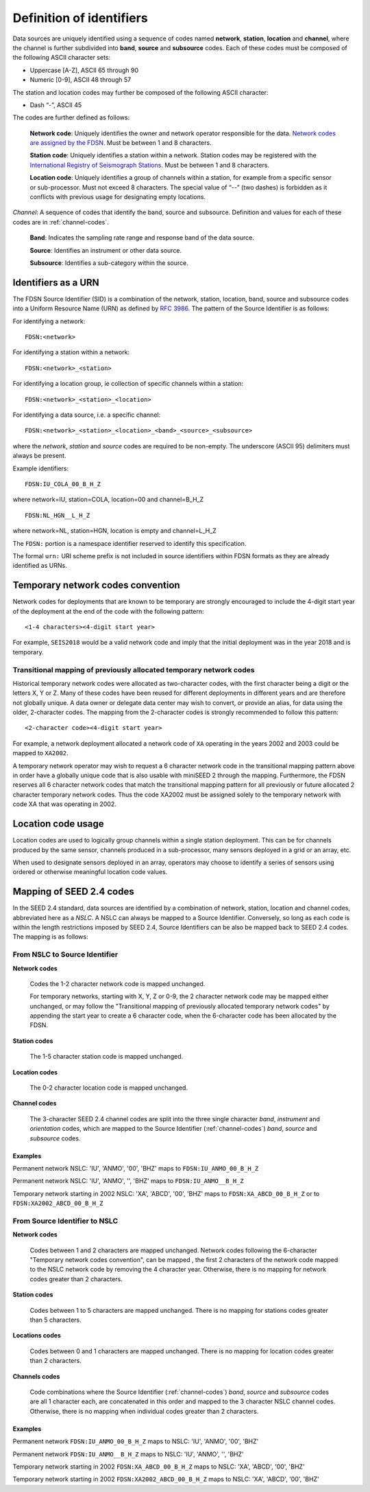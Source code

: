 .. vim: syntax=rst

=========================
Definition of identifiers
=========================

Data sources are uniquely identified using a sequence of codes named
**network**, **station**, **location** and **channel**, where the
channel is further subdivided into **band**, **source** and
**subsource** codes. Each of these codes must be composed of the
following ASCII character sets:

-  Uppercase [A-Z], ASCII 65 through 90
-  Numeric [0-9], ASCII 48 through 57

The station and location codes may further be composed of the following
ASCII character:

-  Dash “-”, ASCII 45

The codes are further defined as follows:

   **Network code**: Uniquely identifies the owner and network operator
   responsible for the data. `Network codes are assigned by the FDSN`_.
   Must be between 1 and 8 characters.

   **Station code**: Uniquely identifies a station within a
   network. Station codes may be registered with the `International
   Registry of Seismograph Stations`_.  Must be between 1 and 8
   characters.

   **Location code**: Uniquely identifies a group of channels within a
   station, for example from a specific sensor or sub-processor. Must
   not exceed 8 characters. The special value of “--” (two dashes) is
   forbidden as it conflicts with previous usage for designating empty locations.

*Channel*: A sequence of codes that identify the band, source and
subsource. Definition and values for each of these codes are in
:ref:`channel-codes`.

    **Band**: Indicates the sampling rate range and response band of
    the data source.

    **Source**: Identifies an instrument or other data source.

    **Subsource**: Identifies a sub-category within the source.


Identifiers as a URN
--------------------

The FDSN Source Identifier (SID) is a combination of the network, station,
location, band, source and subsource codes into a Uniform Resource Name
(URN) as defined by `RFC 3986 <https://www.ietf.org/rfc/rfc3986>`_.
The pattern of the Source Identifier is as follows:

For identifying a network:

::

   FDSN:<network>

For identifying a station within a network:

::

   FDSN:<network>_<station>

For identifying a location group, ie collection of specific channels within a station:

::

   FDSN:<network>_<station>_<location>

For identifying a data source, i.e. a specific channel:

::

   FDSN:<network>_<station>_<location>_<band>_<source>_<subsource>

where the `network`, `station` and `source` codes are required to be
non-empty. The underscore (ASCII 95) delimiters must always be present.

Example identifiers:

::

   FDSN:IU_COLA_00_B_H_Z

where network=IU, station=COLA, location=00 and channel=B_H_Z

::

   FDSN:NL_HGN__L_H_Z

where network=NL, station=HGN, location is empty and channel=L_H_Z

The ``FDSN:`` portion is a namespace identifier reserved to identify this
specification.

The formal ``urn:`` URI scheme prefix is not included in source
identifiers within FDSN formats as they are already identified as
URNs.

Temporary network codes convention
----------------------------------

Network codes for deployments that are known to be temporary are
strongly encouraged to include the 4-digit start year of the deployment
at the end of the code with the following pattern:

::

   <1-4 characters><4-digit start year>

For example, ``SEIS2018`` would be a valid network code and imply that the
initial deployment was in the year 2018 and is temporary.

Transitional mapping of previously allocated temporary network codes
^^^^^^^^^^^^^^^^^^^^^^^^^^^^^^^^^^^^^^^^^^^^^^^^^^^^^^^^^^^^^^^^^^^^

Historical temporary network codes were allocated as two-character
codes, with the first character being a digit or the letters X, Y or Z.
Many of these codes have been reused for different deployments in
different years and are therefore not globally unique. A data owner or
delegate data center may wish to convert, or provide an alias, for data
using the older, 2-character codes. The mapping from the 2-character
codes is strongly recommended to follow this pattern:

::

   <2-character code><4-digit start year>

For example, a network deployment allocated a network code of ``XA``
operating in the years 2002 and 2003 could be mapped to ``XA2002``.

A temporary network operator may wish to request a 6 character network
code in the transitional mapping pattern above in order have a
globally unique code that is also usable with miniSEED 2 through the
mapping. Furthermore, the FDSN reserves all 6 character network
codes that match the transitional mapping pattern for all previously
or future allocated 2 character temporary network codes. Thus the code
XA2002 must be assigned solely to the temporary network with code XA
that was operating in 2002.

Location code usage
-------------------

Location codes are used to logically group channels within a single
station deployment. This can be for channels produced by the same
sensor, channels produced in a sub-processor, many sensors deployed in a
grid or an array, etc.

When used to designate sensors deployed in an array, operators may
choose to identify a series of sensors using ordered or otherwise
meaningful location code values.

.. _Network codes are assigned by the FDSN: http://www.fdsn.org/networks/
.. _International Registry of Seismograph Stations: http://www.isc.ac.uk/registries/

Mapping of SEED 2.4 codes
-------------------------

In the SEED 2.4 standard, data sources are identified by a combination
of network, station, location and channel codes, abbreviated here as a
`NSLC`. A NSLC can always be mapped to a Source
Identifier. Conversely, so long as each code is within the length
restrictions imposed by SEED 2.4, Source Identifiers can be also be
mapped back to SEED 2.4 codes. The mapping is as follows:

From NSLC to Source Identifier
^^^^^^^^^^^^^^^^^^^^^^^^^^^^^^

**Network codes**

  Codes the 1-2 character network code is mapped unchanged.

  For temporary networks, starting with X, Y, Z or 0-9, the 2
  character network code may be mapped either unchanged, or may follow
  the "Transitional mapping of previously allocated temporary network
  codes" by appending the start year to create a 6 character code,
  when the 6-character code has been allocated by the FDSN.

**Station codes**

  The 1-5 character station code is mapped unchanged.

**Location codes**

  The 0-2 character location code is mapped unchanged.

**Channel codes**

  The 3-character SEED 2.4 channel codes are split into the three
  single character `band`, `instrument` and `orientation` codes, which
  are mapped to the Source Identifier (:ref:`channel-codes`) `band`,
  `source` and `subsource` codes.

Examples
""""""""

Permanent network NSLC: 'IU', 'ANMO', '00', 'BHZ' maps to ``FDSN:IU_ANMO_00_B_H_Z``

Permanent network NSLC: 'IU', 'ANMO', '', 'BHZ' maps to ``FDSN:IU_ANMO__B_H_Z``

Temporary network starting in 2002 NSLC: 'XA', 'ABCD', '00', 'BHZ'
maps to ``FDSN:XA_ABCD_00_B_H_Z`` or to ``FDSN:XA2002_ABCD_00_B_H_Z``

From Source Identifier to NSLC
^^^^^^^^^^^^^^^^^^^^^^^^^^^^^^

**Network codes**

  Codes between 1 and 2 characters are mapped unchanged.  Network
  codes following the 6-character "Temporary network codes
  convention", can be mapped , the first 2 characters of the network
  code mapped to the NSLC network code by removing the 4 character
  year.  Otherwise, there is no mapping for network codes greater than
  2 characters.

**Station codes**

  Codes between 1 to 5 characters are mapped unchanged.  There is no
  mapping for stations codes greater than 5 characters.

**Locations codes**

  Codes between 0 and 1 characters are mapped unchanged.  There is no
  mapping for location codes greater than 2 characters.

**Channels codes**

  Code combinations where the Source Identifier (:ref:`channel-codes`)
  `band`, `source` and `subsource` codes are all 1 character each, are
  concatenated in this order and mapped to the 3 character NSLC
  channel codes.  Otherwise, there is no mapping when individual codes
  greater than 2 characters.

Examples
""""""""

Permanent network ``FDSN:IU_ANMO_00_B_H_Z`` maps to NSLC: 'IU', 'ANMO', '00', 'BHZ'

Permanent network ``FDSN:IU_ANMO__B_H_Z`` maps to NSLC: 'IU', 'ANMO', '', 'BHZ'

Temporary network starting in 2002 ``FDSN:XA_ABCD_00_B_H_Z`` maps to NSLC: 'XA', 'ABCD', '00', 'BHZ'

Temporary network starting in 2002 ``FDSN:XA2002_ABCD_00_B_H_Z`` maps to NSLC: 'XA', 'ABCD', '00', 'BHZ'

